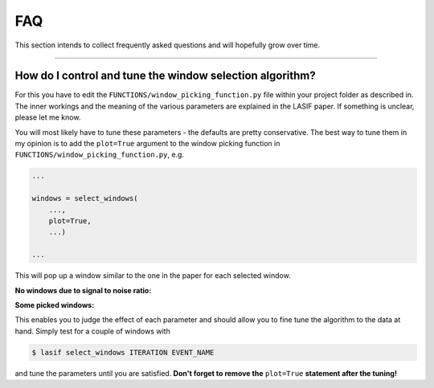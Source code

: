FAQ
===

This section intends to collect frequently asked questions and will
hopefully grow over time.

-----

How do I control and tune the window selection algorithm?
---------------------------------------------------------


For this you have to edit the ``FUNCTIONS/window_picking_function.py`` file
within your project folder as described in. The inner workings and the meaning of
the various parameters are explained in the LASIF paper. If something is
unclear, please let me know.

You will most likely have to tune these parameters - the defaults are pretty
conservative. The best way to tune them in my opinion is to add the
``plot=True`` argument to the window picking function in
``FUNCTIONS/window_picking_function.py``, e.g.

.. code-block:: python

    ...

    windows = select_windows(
        ...,
        plot=True,
        ...)

    ...


This will pop up a window similar to the one in the paper for each selected
window.

**No windows due to signal to noise ratio:**

.. image:: images/window_picking_example_bad.*
    :width: 100%

**Some picked windows:**

.. image:: images/window_picking_example.*
    :width: 100%

This enables you to judge the effect of each parameter and should allow you
to fine tune the algorithm to the data at hand. Simply test for a couple of
windows with

.. code-block:: bash

    $ lasif select_windows ITERATION EVENT_NAME


and tune the parameters until you are satisfied. **Don't forget to remove
the** ``plot=True`` **statement after the tuning!**
